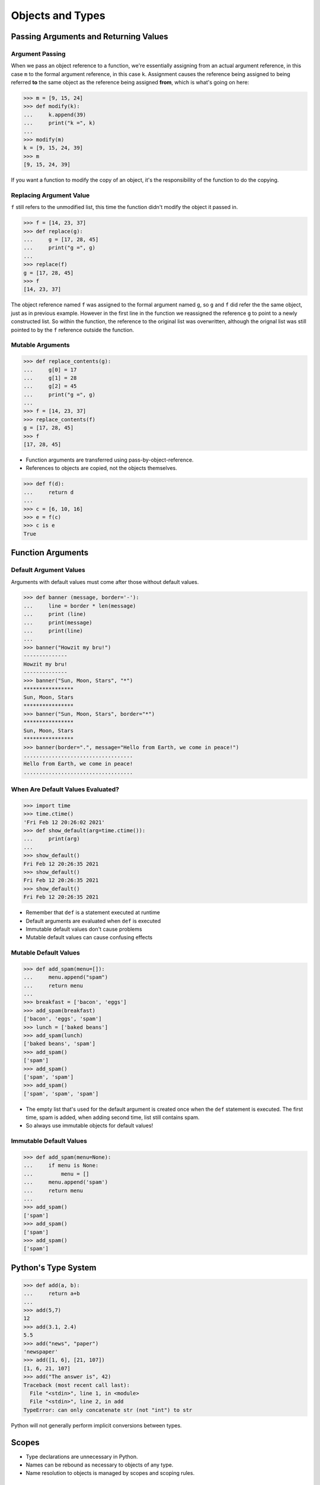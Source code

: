 Objects and Types
=================

Passing Arguments and Returning Values
--------------------------------------

Argument Passing
^^^^^^^^^^^^^^^^

When we pass an object reference to a function, we're essentially assigning from an actual argument reference, in this case ``m`` to the formal argument reference, in this case ``k``. Assignment causes the reference being assigned to being referred **to** the same object as the reference being assigned **from**, which is what's going on here:

.. code-block::

  >>> m = [9, 15, 24]
  >>> def modify(k):
  ...     k.append(39)
  ...     print("k =", k)
  ...
  >>> modify(m)
  k = [9, 15, 24, 39]
  >>> m
  [9, 15, 24, 39]

If you want a function to modify the copy of an object, it's the responsibility of the function to do the copying.

Replacing Argument Value
^^^^^^^^^^^^^^^^^^^^^^^^

``f`` still refers to the unmodified list, this time the function didn't modify the object it passed in.

.. code-block::

  >>> f = [14, 23, 37]
  >>> def replace(g):
  ...     g = [17, 28, 45]
  ...     print("g =", g)
  ...
  >>> replace(f)
  g = [17, 28, 45]
  >>> f
  [14, 23, 37]

The object reference named ``f`` was assigned to the formal argument named ``g``, so ``g`` and ``f`` did refer the the same object, just as in previous example. However in the first line in the function we reassigned the reference ``g`` to point to a newly constructed list. So within the function, the reference to the original list was overwritten, although the orignal list was still pointed to by the ``f`` reference outside the function.

Mutable Arguments
^^^^^^^^^^^^^^^^^

.. code-block::

  >>> def replace_contents(g):
  ...     g[0] = 17
  ...     g[1] = 28
  ...     g[2] = 45
  ...     print("g =", g)
  ...
  >>> f = [14, 23, 37]
  >>> replace_contents(f)
  g = [17, 28, 45]
  >>> f
  [17, 28, 45]

- Function arguments are transferred using pass-by-object-reference.
- References to objects are copied, not the objects themselves.

.. code-block::

  >>> def f(d):
  ...     return d
  ...
  >>> c = [6, 10, 16]
  >>> e = f(c)
  >>> c is e
  True

Function Arguments
------------------

Default Argument Values
^^^^^^^^^^^^^^^^^^^^^^^

Arguments with default values must come after those without default values.

.. code-block::

  >>> def banner (message, border='-'):
  ...     line = border * len(message)
  ...     print (line)
  ...     print(message)
  ...     print(line)
  ...
  >>> banner("Howzit my bru!")
  --------------
  Howzit my bru!
  --------------
  >>> banner("Sun, Moon, Stars", "*")
  ****************
  Sun, Moon, Stars
  ****************
  >>> banner("Sun, Moon, Stars", border="*")
  ****************
  Sun, Moon, Stars
  ****************
  >>> banner(border=".", message="Hello from Earth, we come in peace!")
  ...................................
  Hello from Earth, we come in peace!
  ...................................

When Are Default Values Evaluated?
^^^^^^^^^^^^^^^^^^^^^^^^^^^^^^^^^^

.. code-block::

  >>> import time
  >>> time.ctime()
  'Fri Feb 12 20:26:02 2021'
  >>> def show_default(arg=time.ctime()):
  ...     print(arg)
  ...
  >>> show_default()
  Fri Feb 12 20:26:35 2021
  >>> show_default()
  Fri Feb 12 20:26:35 2021
  >>> show_default()
  Fri Feb 12 20:26:35 2021

- Remember that ``def`` is a statement executed at runtime
- Default arguments are evaluated when ``def`` is executed
- Immutable default values don't cause problems
- Mutable default values can cause confusing effects

Mutable Default Values
^^^^^^^^^^^^^^^^^^^^^^

.. code-block::

  >>> def add_spam(menu=[]):
  ...     menu.append("spam")
  ...     return menu
  ...
  >>> breakfast = ['bacon', 'eggs']
  >>> add_spam(breakfast)
  ['bacon', 'eggs', 'spam']
  >>> lunch = ['baked beans']
  >>> add_spam(lunch)
  ['baked beans', 'spam']
  >>> add_spam()
  ['spam']
  >>> add_spam()
  ['spam', 'spam']
  >>> add_spam()
  ['spam', 'spam', 'spam']

- The empty list that's used for the default argument is created once when the ``def`` statement is executed. The first time, spam is added, when adding second time, list still contains spam.
- So always use immutable objects for default values!

Immutable Default Values
^^^^^^^^^^^^^^^^^^^^^^^^

.. code-block::

  >>> def add_spam(menu=None):
  ...     if menu is None:
  ...         menu = []
  ...     menu.append('spam')
  ...     return menu
  ...
  >>> add_spam()
  ['spam']
  >>> add_spam()
  ['spam']
  >>> add_spam()
  ['spam']

Python's Type System
--------------------

.. code-block::

  >>> def add(a, b):
  ...     return a+b
  ...
  >>> add(5,7)
  12
  >>> add(3.1, 2.4)
  5.5
  >>> add("news", "paper")
  'newspaper'
  >>> add([1, 6], [21, 107])
  [1, 6, 21, 107]
  >>> add("The answer is", 42)
  Traceback (most recent call last):
    File "<stdin>", line 1, in <module>
    File "<stdin>", line 2, in add
  TypeError: can only concatenate str (not "int") to str

Python will not generally perform implicit conversions between types.

Scopes
------

- Type declarations are unnecessary in Python.
- Names can be rebound as necessary to objects of any type.
- Name resolution to objects is managed by scopes and scoping rules.

Scopes in Python
^^^^^^^^^^^^^^^^

(LEGB)

- **L** ocal - Inside the current function
- **E** nclosing - Inside enclosing functions
- **G** lobal - At the tope level of the module
- **B** uilt-in - In the special builtins module

Scopes in python don't correspond source code blocks

Rebinding Global Names
^^^^^^^^^^^^^^^^^^^^^^
